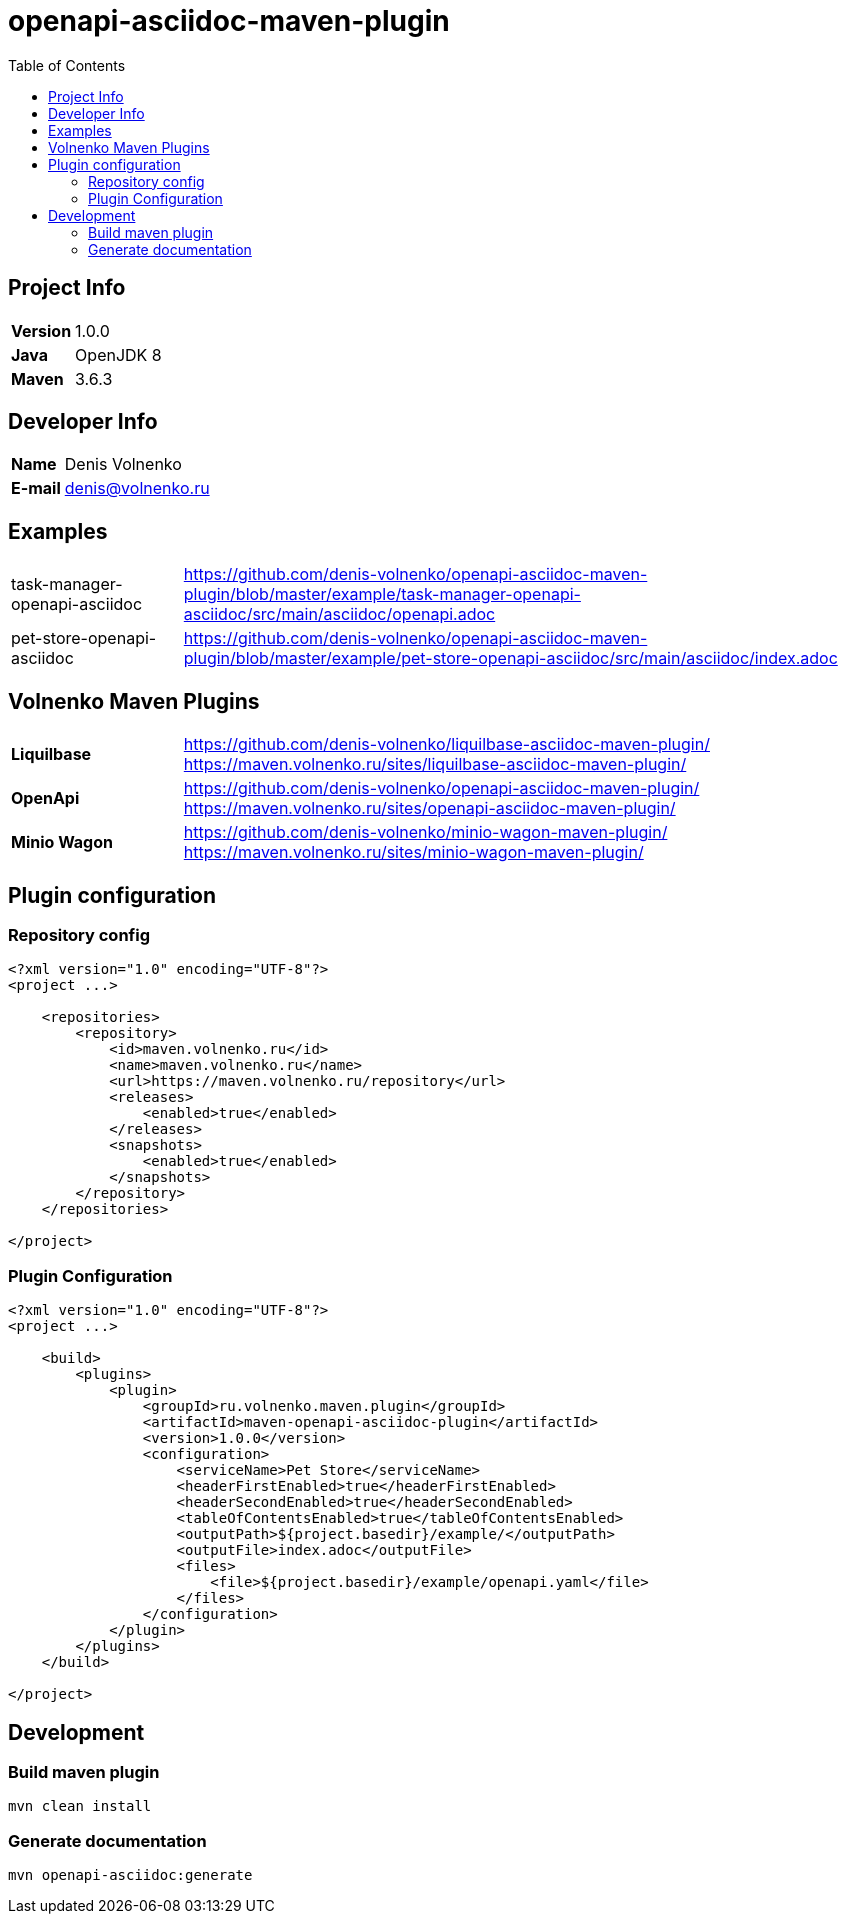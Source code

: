 = openapi-asciidoc-maven-plugin
:toc:

== Project Info

[cols="20,80"]
|===

|*Version*
|1.0.0

|*Java*
|OpenJDK 8

|*Maven*
|3.6.3

|===

== Developer Info

[cols="20,80"]
|===

|*Name*
|Denis Volnenko

|*E-mail*
|denis@volnenko.ru

|===

== Examples

[cols="20,80"]
|===

|task-manager-openapi-asciidoc
|https://github.com/denis-volnenko/openapi-asciidoc-maven-plugin/blob/master/example/task-manager-openapi-asciidoc/src/main/asciidoc/openapi.adoc

|pet-store-openapi-asciidoc
|https://github.com/denis-volnenko/openapi-asciidoc-maven-plugin/blob/master/example/pet-store-openapi-asciidoc/src/main/asciidoc/index.adoc

|===

== Volnenko Maven Plugins

[cols="20,80"]
|===

|*Liquilbase*
a|
https://github.com/denis-volnenko/liquilbase-asciidoc-maven-plugin/
https://maven.volnenko.ru/sites/liquilbase-asciidoc-maven-plugin/

|*OpenApi*
a|
https://github.com/denis-volnenko/openapi-asciidoc-maven-plugin/
https://maven.volnenko.ru/sites/openapi-asciidoc-maven-plugin/

|*Minio Wagon*
a|
https://github.com/denis-volnenko/minio-wagon-maven-plugin/
https://maven.volnenko.ru/sites/minio-wagon-maven-plugin/

|===

== Plugin configuration

=== Repository config

----
<?xml version="1.0" encoding="UTF-8"?>
<project ...>

    <repositories>
        <repository>
            <id>maven.volnenko.ru</id>
            <name>maven.volnenko.ru</name>
            <url>https://maven.volnenko.ru/repository</url>
            <releases>
                <enabled>true</enabled>
            </releases>
            <snapshots>
                <enabled>true</enabled>
            </snapshots>
        </repository>
    </repositories>

</project>
----

=== Plugin Configuration

----
<?xml version="1.0" encoding="UTF-8"?>
<project ...>

    <build>
        <plugins>
            <plugin>
                <groupId>ru.volnenko.maven.plugin</groupId>
                <artifactId>maven-openapi-asciidoc-plugin</artifactId>
                <version>1.0.0</version>
                <configuration>
                    <serviceName>Pet Store</serviceName>
                    <headerFirstEnabled>true</headerFirstEnabled>
                    <headerSecondEnabled>true</headerSecondEnabled>
                    <tableOfContentsEnabled>true</tableOfContentsEnabled>
                    <outputPath>${project.basedir}/example/</outputPath>
                    <outputFile>index.adoc</outputFile>
                    <files>
                        <file>${project.basedir}/example/openapi.yaml</file>
                    </files>
                </configuration>
            </plugin>
        </plugins>
    </build>

</project>
----

== Development

=== Build maven plugin

----
mvn clean install
----

=== Generate documentation

----
mvn openapi-asciidoc:generate
----